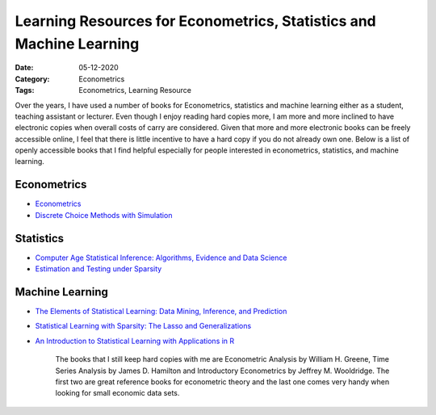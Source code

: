 
Learning Resources for Econometrics, Statistics and Machine Learning
====================================================================

:Date: 05-12-2020
:Category: Econometrics
:Tags: Econometrics, Learning Resource

Over the years, I have used a number of books for Econometrics,
statistics and machine learning either as a student, teaching assistant
or lecturer. Even
though I enjoy reading hard copies more, I am more and more inclined
to have electronic copies when overall costs of carry are considered.
Given that more and more electronic books can be freely accessible
online, I feel that there is little incentive to have a hard copy if you
do not already own one. Below is a list of openly accessible books that
I find helpful especially for people interested in econometrics, statistics, and machine
learning.

Econometrics
------------

-  `Econometrics <https://www.ssc.wisc.edu/~bhansen/econometrics/>`__
-  `Discrete Choice Methods with
   Simulation <https://eml.berkeley.edu/books/choice2.html>`__

Statistics
----------

-  `Computer Age Statistical Inference: Algorithms, Evidence and Data
   Science <https://web.stanford.edu/~hastie/CASI/>`__
-  `Estimation and Testing under
   Sparsity <https://stat.ethz.ch/education/semesters/ss2016/sparsity/>`__

Machine Learning
----------------

-  `The Elements of Statistical Learning: Data Mining, Inference, and
   Prediction <https://web.stanford.edu/~hastie/ElemStatLearn/>`__
-  `Statistical Learning with Sparsity: The Lasso and
   Generalizations <https://web.stanford.edu/~hastie/StatLearnSparsity/>`__
-  `An Introduction to Statistical Learning with Applications in
   R <http://faculty.marshall.usc.edu/gareth-james/ISL/>`__

    The books that I still keep hard copies with me are
    Econometric Analysis by William H. Greene, Time Series Analysis by James
    D. Hamilton and Introductory Econometrics by Jeffrey M. Wooldridge. The
    first two are great reference books for econometric theory and the last
    one comes very handy when looking for small economic data sets.